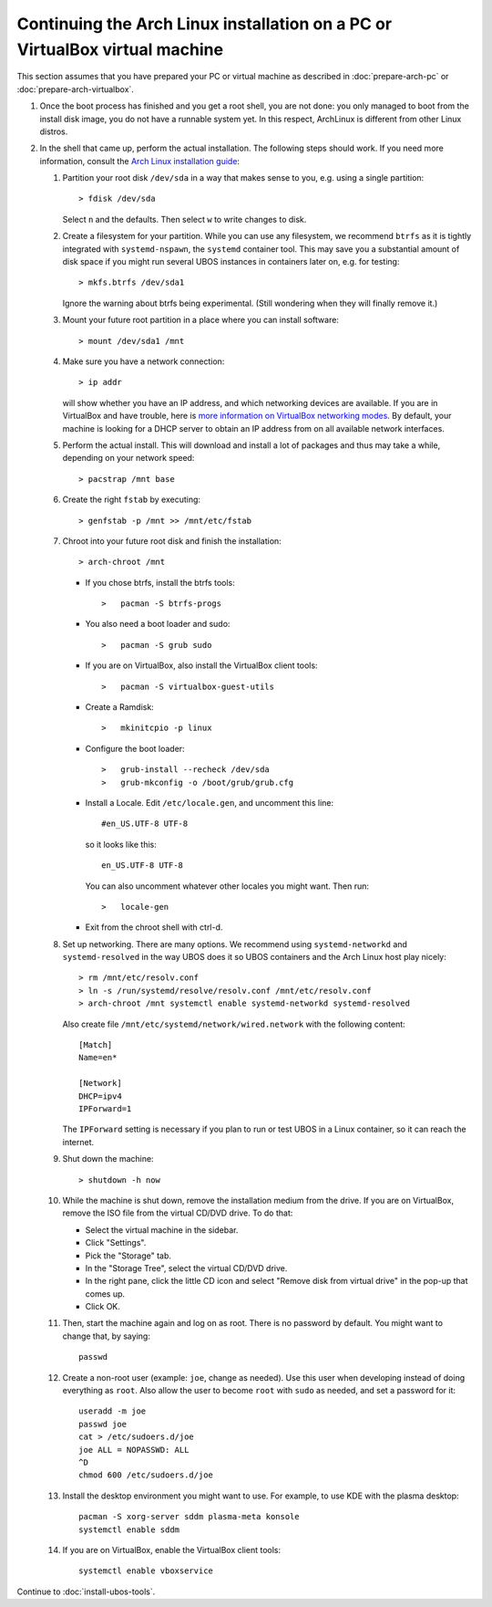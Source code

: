 Continuing the Arch Linux installation on a PC or VirtualBox virtual machine
============================================================================

This section assumes that you have prepared your PC or virtual machine as
described in :doc:`prepare-arch-pc` or :doc:`prepare-arch-virtualbox`.

#. Once the boot process has finished and you get a root shell, you are not done: you only
   managed to boot from the install disk image, you do not have a runnable system yet. In
   this respect, ArchLinux is different from other Linux distros.

#. In the shell that came up, perform the actual installation. The following steps should
   work. If you need more information, consult the
   `Arch Linux installation guide <https://wiki.archlinux.org/index.php/Installation_Guide>`_:

   #. Partition your root disk ``/dev/sda`` in a way that makes sense to you, e.g.
      using a single partition::

         > fdisk /dev/sda

      Select ``n`` and the defaults. Then select ``w`` to write changes to disk.

   #. Create a filesystem for your partition. While you can use any filesystem, we recommend
      ``btrfs`` as it is tightly integrated with ``systemd-nspawn``, the ``systemd``
      container tool. This may save you a substantial amount of disk space if you might
      run several UBOS instances in containers later on, e.g. for testing::

         > mkfs.btrfs /dev/sda1

      Ignore the warning about btrfs being experimental. (Still wondering when they will finally
      remove it.)

   #. Mount your future root partition in a place where you can install software::

         > mount /dev/sda1 /mnt

   #. Make sure you have a network connection::

         > ip addr

      will show whether you have an IP address, and which networking devices
      are available. If you are in VirtualBox and have trouble, here is `more information on
      VirtualBox networking modes <http://www.virtualbox.org/manual/ch06.html>`_.
      By default, your machine is looking for a DHCP server to obtain an
      IP address from on all available network interfaces.

   #. Perform the actual install. This will download and install a lot of packages and
      thus may take a while, depending on your network speed::

         > pacstrap /mnt base

   #. Create the right ``fstab`` by executing::

         > genfstab -p /mnt >> /mnt/etc/fstab

   #. Chroot into your future root disk and finish the installation::

         > arch-chroot /mnt

      * If you chose btrfs, install the btrfs tools::

         >   pacman -S btrfs-progs

      * You also need a boot loader and sudo::

         >   pacman -S grub sudo

      * If you are on VirtualBox, also install the VirtualBox client tools::

         >   pacman -S virtualbox-guest-utils

      * Create a Ramdisk::

         >   mkinitcpio -p linux

      * Configure the boot loader::

         >   grub-install --recheck /dev/sda
         >   grub-mkconfig -o /boot/grub/grub.cfg

      * Install a Locale. Edit ``/etc/locale.gen``, and uncomment this line::

         #en_US.UTF-8 UTF-8

        so it looks like this::

         en_US.UTF-8 UTF-8

        You can also uncomment whatever other locales you might want. Then run::

         >   locale-gen

      * Exit from the chroot shell with ctrl-d.

   #. Set up networking. There are many options. We recommend using ``systemd-networkd``
      and ``systemd-resolved`` in the way UBOS does it so UBOS containers and the Arch
      Linux host play nicely::

         > rm /mnt/etc/resolv.conf
         > ln -s /run/systemd/resolve/resolv.conf /mnt/etc/resolv.conf
         > arch-chroot /mnt systemctl enable systemd-networkd systemd-resolved

      Also create file ``/mnt/etc/systemd/network/wired.network`` with the following
      content::

         [Match]
         Name=en*

         [Network]
         DHCP=ipv4
         IPForward=1

      The ``IPForward`` setting is necessary if you plan to run or test UBOS in a
      Linux container, so it can reach the internet.

   #. Shut down the machine::

         > shutdown -h now

   #. While the machine is shut down, remove the installation medium from the drive. If
      you are on VirtualBox, remove the ISO file from the virtual CD/DVD drive. To do that:

      * Select the virtual machine in the sidebar.

      * Click "Settings".

      * Pick the "Storage" tab.

      * In the "Storage Tree", select the virtual CD/DVD drive.

      * In the right pane, click the little CD icon and select
        "Remove disk from virtual drive" in the pop-up that comes up.

      * Click OK.

   #. Then, start the machine again and log on as root. There is no password by
      default. You might want to change that, by saying::

         passwd

   #. Create a non-root user (example: ``joe``, change as needed). Use this user when
      developing instead of doing everything as ``root``. Also allow the user to become
      ``root`` with ``sudo`` as needed, and set a password for it::

         useradd -m joe
         passwd joe
         cat > /etc/sudoers.d/joe
         joe ALL = NOPASSWD: ALL
         ^D
         chmod 600 /etc/sudoers.d/joe

   #. Install the desktop environment you might want to use. For example, to use
      KDE with the plasma desktop::

         pacman -S xorg-server sddm plasma-meta konsole
         systemctl enable sddm

   #. If you are on VirtualBox, enable the VirtualBox client tools::

         systemctl enable vboxservice

Continue to :doc:`install-ubos-tools`.
